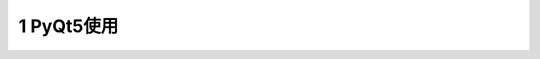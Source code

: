 ==================
1 PyQt5使用
==================

.. code::python

 # 导入模块
 import sys
 from PyQt5.Qt import *

 # 1. 创建一个应用程序对象
 app = QApplication(sys.argv)



 # 2. 控件操作
 # 创建控件，设置控件大小，位置，样式，事件，信号处理
 # 2.1 创建控件
 window = QWidget()

 # 2.2 设置控件
 # 当创建一个控件后，如果说这个控件没有父控件，则把它当作顶层控件（窗口）
 # 系统会自动给窗口添加一些装饰（标题栏），窗口控件具备一些特性（标题，图标）

 # 2.3 展示控件
 # 刚创建好一个控件后，（这个控件没有父控件），默认情况下不会被展示，只有手动调用show()
 # 如果这个控件，有父控件，一般情况下，父控件展示后，子控件会自动展示
 window.show()



 # 3. 应用程序执行，进入到消息循环
 sys.exit(app.exec_())
 
